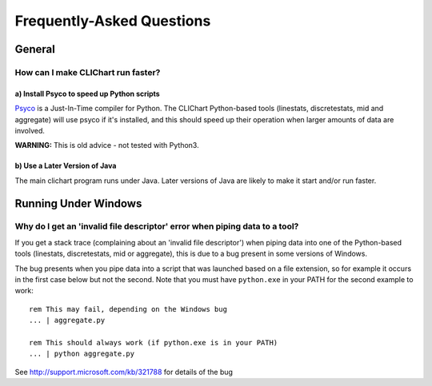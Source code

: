 ==========================
Frequently-Asked Questions
==========================

General
=======

How can I make CLIChart run faster?
-----------------------------------

a) Install Psyco to speed up Python scripts
+++++++++++++++++++++++++++++++++++++++++++

`Psyco <http://psyco.sourceforge.net/>`_ is a Just-In-Time compiler for Python.  The CLIChart
Python-based tools (linestats, discretestats, mid and aggregate) will use psyco if it's
installed, and this should speed up their operation when larger amounts of data are involved.

**WARNING:** This is old advice - not tested with Python3.

b) Use a Later Version of Java
++++++++++++++++++++++++++++++

The main clichart program runs under Java.  Later versions of Java are likely to make it start and/or run
faster.


Running Under Windows
=====================

Why do I get an 'invalid file descriptor' error when piping data to a tool?
---------------------------------------------------------------------------

If you get a stack trace (complaining about an 'invalid file descriptor') when piping
data into one of the Python-based tools (linestats, discretestats, mid or aggregate), this is
due to a bug present in some versions of Windows.

The bug presents when you pipe data into a script that was launched based on a file extension, so
for example it occurs in the first case below but not the second.  Note that you must have
``python.exe`` in your PATH for the second example to work: ::

    rem This may fail, depending on the Windows bug
    ... | aggregate.py

    rem This should always work (if python.exe is in your PATH)
    ... | python aggregate.py

See http://support.microsoft.com/kb/321788 for details of the bug

